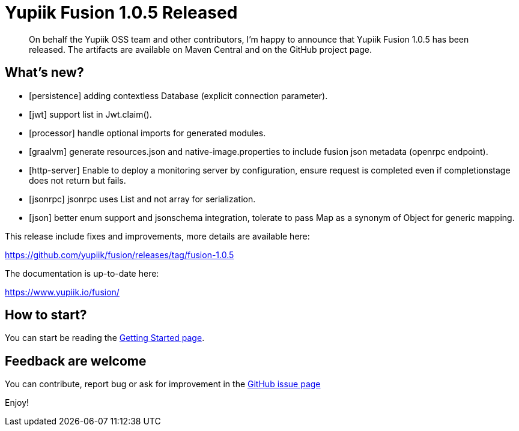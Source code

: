 = Yupiik Fusion 1.0.5 Released
:minisite-blog-published-date: 2023-07-19
:minisite-blog-categories: Release
:minisite-blog-authors: Francois Papon
:minisite-blog-summary: The Yupiik Fusion 1.0.5 has been released!

[abstract]
On behalf the Yupiik OSS team and other contributors, I'm happy to announce that Yupiik Fusion 1.0.5 has been released.
The artifacts are available on Maven Central and on the GitHub project page.

== What's new?

* [persistence] adding contextless Database (explicit connection parameter).
* [jwt] support list in Jwt.claim().
* [processor] handle optional imports for generated modules.
* [graalvm] generate resources.json and native-image.properties to include fusion json metadata (openrpc endpoint).
* [http-server] Enable to deploy a monitoring server by configuration, ensure request is completed even if completionstage does not return but fails.
* [jsonrpc] jsonrpc uses List and not array for serialization.
* [json] better enum support and jsonschema integration, tolerate to pass Map as a synonym of Object for generic mapping.

This release include fixes and improvements, more details are available here:

https://github.com/yupiik/fusion/releases/tag/fusion-1.0.5

The documentation is up-to-date here:

https://www.yupiik.io/fusion/

== How to start?

You can start be reading the link:https://www.yupiik.io/fusion/fusion/index.html[Getting Started page].

== Feedback are welcome
You can contribute, report bug or ask for improvement in the link:https://github.com/yupiik/fusion/issues[GitHub issue page]

Enjoy!
